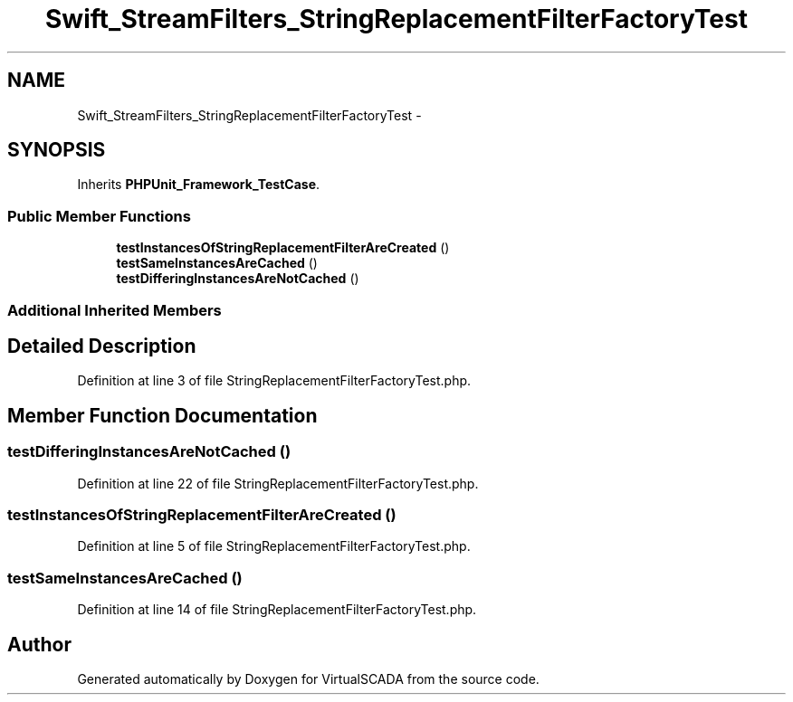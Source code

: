.TH "Swift_StreamFilters_StringReplacementFilterFactoryTest" 3 "Tue Apr 14 2015" "Version 1.0" "VirtualSCADA" \" -*- nroff -*-
.ad l
.nh
.SH NAME
Swift_StreamFilters_StringReplacementFilterFactoryTest \- 
.SH SYNOPSIS
.br
.PP
.PP
Inherits \fBPHPUnit_Framework_TestCase\fP\&.
.SS "Public Member Functions"

.in +1c
.ti -1c
.RI "\fBtestInstancesOfStringReplacementFilterAreCreated\fP ()"
.br
.ti -1c
.RI "\fBtestSameInstancesAreCached\fP ()"
.br
.ti -1c
.RI "\fBtestDifferingInstancesAreNotCached\fP ()"
.br
.in -1c
.SS "Additional Inherited Members"
.SH "Detailed Description"
.PP 
Definition at line 3 of file StringReplacementFilterFactoryTest\&.php\&.
.SH "Member Function Documentation"
.PP 
.SS "testDifferingInstancesAreNotCached ()"

.PP
Definition at line 22 of file StringReplacementFilterFactoryTest\&.php\&.
.SS "testInstancesOfStringReplacementFilterAreCreated ()"

.PP
Definition at line 5 of file StringReplacementFilterFactoryTest\&.php\&.
.SS "testSameInstancesAreCached ()"

.PP
Definition at line 14 of file StringReplacementFilterFactoryTest\&.php\&.

.SH "Author"
.PP 
Generated automatically by Doxygen for VirtualSCADA from the source code\&.
